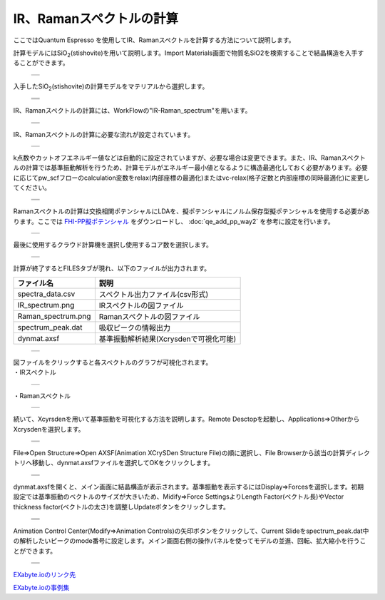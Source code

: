 ================
IR、Ramanスペクトルの計算
================

ここではQuantum Espresso を使用してIR、Ramanスペクトルを計算する方法について説明します。

| 計算モデルにはSiO\ :sub:`2`\(stishovite)を用いて説明します。Import Materials画面で物質名SiO2を検索することで結晶構造を入手することができます。

  +--------------------------------------------------------------------------+
  | .. image:: ./imgs/qe_ir-raman_spectrum_001.png                    　     |
  |    :scale: 40 %                                                          |
  |    :align: center                                                        |
  +--------------------------------------------------------------------------+

| 入手したSiO\ :sub:`2`\(stishovite)の計算モデルをマテリアルから選択します。

  +--------------------------------------------------------------------------+
  | .. image:: ./imgs/qe_ir-raman_spectrum_002.png                    　     |
  |    :scale: 40 %                                                          |
  |    :align: center                                                        |
  +--------------------------------------------------------------------------+
  | .. image:: ./imgs/qe_ir-raman_spectrum_003.png                    　     |
  |    :scale: 40 %                                                          |
  |    :align: center                                                        |
  +--------------------------------------------------------------------------+
  | .. image:: ./imgs/qe_ir-raman_spectrum_004.png                    　     |
  |    :scale: 40 %                                                          |
  |    :align: center                                                        |
  +--------------------------------------------------------------------------+

| IR、Ramanスペクトルの計算には、WorkFlowの"IR-Raman_spectrum"を用います。

  +--------------------------------------------------------------------------+
  | .. image:: ./imgs/qe_ir-raman_spectrum_005.png                    　     |
  |    :scale: 40 %                                                          |
  |    :align: center                                                        |
  +--------------------------------------------------------------------------+
  | .. image:: ./imgs/qe_ir-raman_spectrum_006.png                    　     |
  |    :scale: 40 %                                                          |
  |    :align: center                                                        |
  +--------------------------------------------------------------------------+

| IR、Ramanスペクトルの計算に必要な流れが設定されています。

  +--------------------------------------------------------------------------+
  | .. image:: ./imgs/qe_ir-raman_spectrum_007.png                    　     |
  |    :scale: 40 %                                                          |
  |    :align: center                                                        |
  +--------------------------------------------------------------------------+

| k点数やカットオフエネルギー値などは自動的に設定されていますが、必要な場合は変更できます。また、IR、Ramanスペクトルの計算では基準振動解析を行うため、計算モデルがエネルギー最小値となるように構造最適化しておく必要があります。必要に応じてpw_scfフローのcalculation変数をrelax(内部座標の最適化)またはvc-relax(格子定数と内部座標の同時最適化)に変更してください。

  +--------------------------------------------------------------------------+
  | .. image:: ./imgs/qe_ir-raman_spectrum_008.png                    　     |
  |    :scale: 40 %                                                          |
  |    :align: center                                                        |
  +--------------------------------------------------------------------------+
  | .. image:: ./imgs/qe_ir-raman_spectrum_009.png                    　     |
  |    :scale: 40 %                                                          |
  |    :align: center                                                        |
  +--------------------------------------------------------------------------+

| Ramanスペクトルの計算は交換相関ポテンシャルにLDAを、擬ポテンシャルにノルム保存型擬ポテンシャルを使用する必要があります。ここでは `FHI-PP擬ポテンシャル <https://www.quantum-espresso.org/pseudopotentials/fhi-pp-from-abinit-web-site/>`_ をダウンロードし、 :doc:`qe_add_pp_way2` を参考に設定を行います。

  +--------------------------------------------------------------------------+
  | .. image:: ./imgs/qe_ir-raman_spectrum_010.png                    　     |
  |    :scale: 40 %                                                          |
  |    :align: center                                                        |
  +--------------------------------------------------------------------------+

| 最後に使用するクラウド計算機を選択し使用するコア数を選択します。

  +--------------------------------------------------------------------------+
  | .. image:: ./imgs/qe_ir-raman_spectrum_011.png                    　     |
  |    :scale: 40 %                                                          |
  |    :align: center                                                        |
  +--------------------------------------------------------------------------+

| 計算が終了するとFILESタブが現れ、以下のファイルが出力されます。

======================== =========================================
      ファイル名                        説明
======================== =========================================
spectra_data.csv            スペクトル出力ファイル(csv形式)
IR_spectrum.png             IRスペクトルの図ファイル
Raman_spectrum.png          Ramanスペクトルの図ファイル
spectrum_peak.dat           吸収ピークの情報出力
dynmat.axsf                 基準振動解析結果(Xcrysdenで可視化可能)
======================== =========================================

  +--------------------------------------------------------------------------+
  | .. image:: ./imgs/qe_ir-raman_spectrum_012.png                    　     |
  |    :scale: 40 %                                                          |
  |    :align: center                                                        |
  +--------------------------------------------------------------------------+

| 図ファイルをクリックすると各スペクトルのグラフが可視化されます。
| ・IRスペクトル

  +--------------------------------------------------------------------------+
  | .. image:: ./imgs/qe_ir-raman_spectrum_013.png                    　     |
  |    :scale: 40 %                                                          |
  |    :align: center                                                        |
  +--------------------------------------------------------------------------+

| ・Ramanスペクトル

  +--------------------------------------------------------------------------+
  | .. image:: ./imgs/qe_ir-raman_spectrum_014.png                    　     |
  |    :scale: 40 %                                                          |
  |    :align: center                                                        |
  +--------------------------------------------------------------------------+

| 続いて、Xcyrsdenを用いて基準振動を可視化する方法を説明します。Remote Desctopを起動し、Applications⇒OtherからXcrysdenを選択します。

  +--------------------------------------------------------------------------+
  | .. image:: ./imgs/qe_ir-raman_spectrum_015.png                    　     |
  |    :scale: 40 %                                                          |
  |    :align: center                                                        |
  +--------------------------------------------------------------------------+
  | .. image:: ./imgs/qe_ir-raman_spectrum_016.png                    　     |
  |    :scale: 40 %                                                          |
  |    :align: center                                                        |
  +--------------------------------------------------------------------------+

| File⇒Open Structure⇒Open AXSF(Animation XCrySDen Structure File)の順に選択し、File Browserから該当の計算ディレクトリへ移動し、dynmat.axsfファイルを選択してOKをクリックします。

  +--------------------------------------------------------------------------+
  | .. image:: ./imgs/qe_ir-raman_spectrum_017.png                    　     |
  |    :scale: 40 %                                                          |
  |    :align: center                                                        |
  +--------------------------------------------------------------------------+
  | .. image:: ./imgs/qe_ir-raman_spectrum_018.png                    　     |
  |    :scale: 40 %                                                          |
  |    :align: center                                                        |
  +--------------------------------------------------------------------------+

| dynmat.axsfを開くと、メイン画面に結晶構造が表示されます。基準振動を表示するにはDisplay⇒Forcesを選択します。初期設定では基準振動のベクトルのサイズが大きいため、Midify⇒Force SettingsよりLength Factor(ベクトル長)やVector thickness factor(ベクトルの太さ)を調整しUpdateボタンをクリックします。

  +--------------------------------------------------------------------------+
  | .. image:: ./imgs/qe_ir-raman_spectrum_019.png                    　     |
  |    :scale: 40 %                                                          |
  |    :align: center                                                        |
  +--------------------------------------------------------------------------+
  | .. image:: ./imgs/qe_ir-raman_spectrum_020.png                    　     |
  |    :scale: 40 %                                                          |
  |    :align: center                                                        |
  +--------------------------------------------------------------------------+
  | .. image:: ./imgs/qe_ir-raman_spectrum_021.png                    　     |
  |    :scale: 40 %                                                          |
  |    :align: center                                                        |
  +--------------------------------------------------------------------------+

| Animation Control Center(Modify⇒Animation Controls)の矢印ボタンをクリックして、Current Slideをspectrum_peak.dat中の解析したいピークのmode番号に設定します。メイン画面右側の操作パネルを使ってモデルの並進、回転、拡大縮小を行うことができます。

  +--------------------------------------------------------------------------+
  | .. image:: ./imgs/qe_ir-raman_spectrum_022.png                    　     |
  |    :scale: 40 %                                                          |
  |    :align: center                                                        |
  +--------------------------------------------------------------------------+
  | .. image:: ./imgs/qe_ir-raman_spectrum_023.png                    　     |
  |    :scale: 40 %                                                          |
  |    :align: center                                                        |
  +--------------------------------------------------------------------------+

`EXabyte.ioのリンク先 <https://exabyte.io/>`_

`EXabyte.ioの事例集 <http://www.engineering-eye.com/EXABYTE/case/>`_
